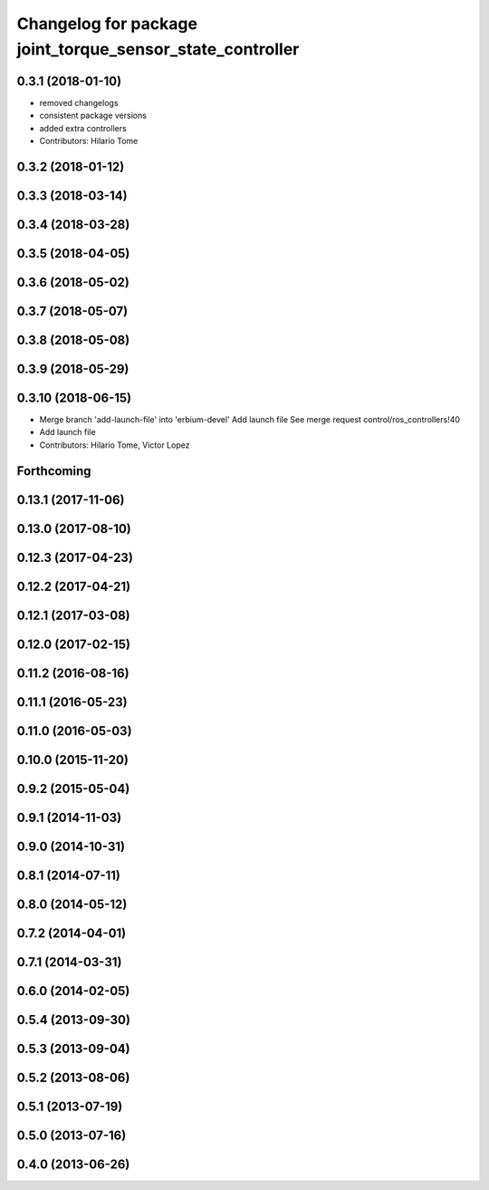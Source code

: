 ^^^^^^^^^^^^^^^^^^^^^^^^^^^^^^^^^^^^^^^^^^^^^^^^^^^^^^^^^^
Changelog for package joint_torque_sensor_state_controller
^^^^^^^^^^^^^^^^^^^^^^^^^^^^^^^^^^^^^^^^^^^^^^^^^^^^^^^^^^

0.3.1 (2018-01-10)
------------------
* removed changelogs
* consistent package versions
* added extra controllers
* Contributors: Hilario Tome

0.3.2 (2018-01-12)
------------------

0.3.3 (2018-03-14)
------------------

0.3.4 (2018-03-28)
------------------

0.3.5 (2018-04-05)
------------------

0.3.6 (2018-05-02)
------------------

0.3.7 (2018-05-07)
------------------

0.3.8 (2018-05-08)
------------------

0.3.9 (2018-05-29)
------------------

0.3.10 (2018-06-15)
-------------------
* Merge branch 'add-launch-file' into 'erbium-devel'
  Add launch file
  See merge request control/ros_controllers!40
* Add launch file
* Contributors: Hilario Tome, Victor Lopez

Forthcoming
-----------

0.13.1 (2017-11-06)
-------------------

0.13.0 (2017-08-10)
-------------------

0.12.3 (2017-04-23)
-------------------

0.12.2 (2017-04-21)
-------------------

0.12.1 (2017-03-08)
-------------------

0.12.0 (2017-02-15)
-------------------

0.11.2 (2016-08-16)
-------------------

0.11.1 (2016-05-23)
-------------------

0.11.0 (2016-05-03)
-------------------

0.10.0 (2015-11-20)
-------------------

0.9.2 (2015-05-04)
------------------

0.9.1 (2014-11-03)
------------------

0.9.0 (2014-10-31)
------------------

0.8.1 (2014-07-11)
------------------

0.8.0 (2014-05-12)
------------------

0.7.2 (2014-04-01)
------------------

0.7.1 (2014-03-31)
------------------

0.6.0 (2014-02-05)
------------------

0.5.4 (2013-09-30)
------------------

0.5.3 (2013-09-04)
------------------

0.5.2 (2013-08-06)
------------------

0.5.1 (2013-07-19)
------------------

0.5.0 (2013-07-16)
------------------

0.4.0 (2013-06-26)
------------------
